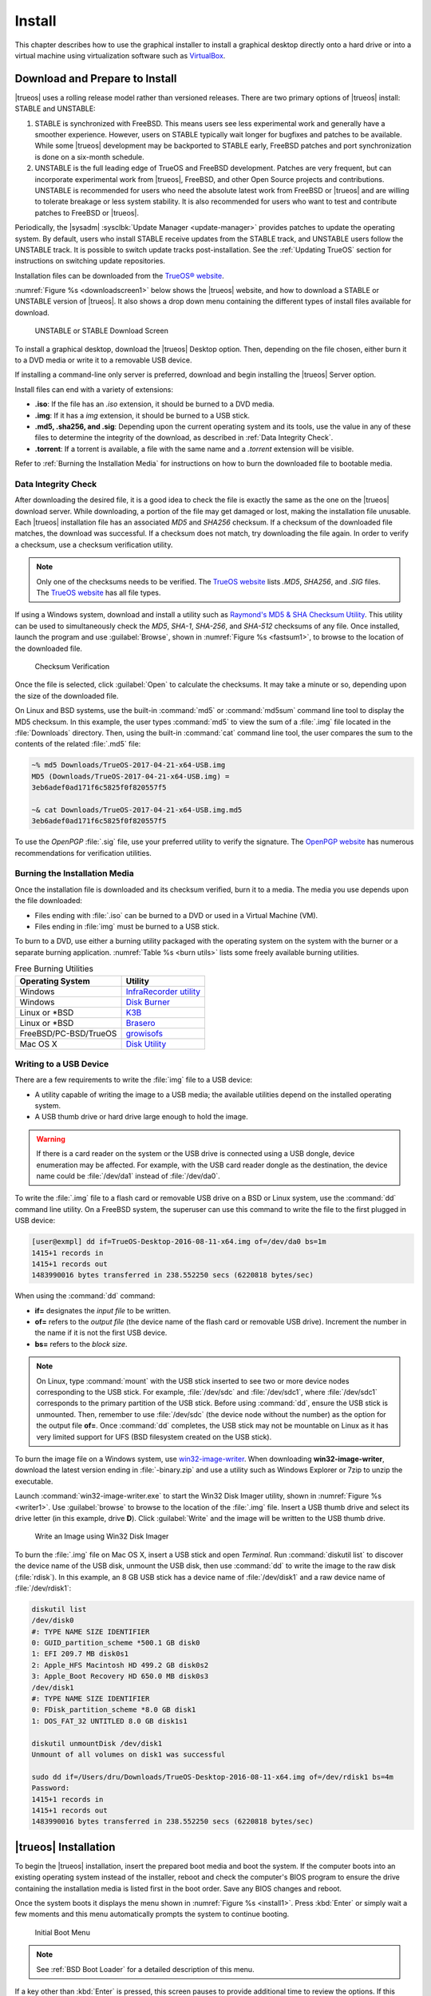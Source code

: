 .. index:: install
.. _Install:

Install
*******

This chapter describes how to use the graphical installer to install a
graphical desktop directly onto a hard drive or into a virtual machine
using virtualization software such as
`VirtualBox <https://www.virtualbox.org/>`_.

.. index:: Download and Prepare to Install
.. _Download and Prepare to Install:

Download and Prepare to Install
===============================

|trueos| uses a rolling release model rather than versioned releases.
There are two primary options of |trueos| install: STABLE and UNSTABLE:

1. STABLE is synchronized with FreeBSD. This means users see less
   experimental work and generally have a smoother experience. However,
   users on STABLE typically wait longer for bugfixes and patches
   to be available. While some |trueos| development may be backported to
   STABLE early, FreeBSD patches and port synchronization is done on a
   six-month schedule.

2. UNSTABLE is the full leading edge of TrueOS and FreeBSD development.
   Patches are very frequent, but can incorporate experimental work from
   |trueos|, FreeBSD, and other Open Source projects and contributions.
   UNSTABLE is recommended for users who need the absolute latest work
   from FreeBSD or |trueos| and are willing to tolerate breakage or less
   system stability. It is also recommended for users who want to test
   and contribute patches to FreeBSD or |trueos|.

Periodically, the |sysadm| :sysclbk:`Update Manager <update-manager>`
provides patches to update the operating system. By default, users who
install STABLE receive updates from the STABLE track, and UNSTABLE users
follow the UNSTABLE track. It is possible to switch update tracks
post-installation. See the :ref:`Updating TrueOS` section for
instructions on switching update repositories.

Installation files can be downloaded from the
`TrueOS® website <https://www.trueos.org/downloads/>`_.

:numref:`Figure %s <downloadscreen1>` below shows the |trueos| website,
and how to download a STABLE or UNSTABLE version of |trueos|. It also
shows a drop down menu containing the different types of install files
available for download.

.. _downloadscreen1:

.. figure:: images/downloadscreen1.png
   :scale: 100%

   UNSTABLE or STABLE Download Screen

To install a graphical desktop, download the |trueos| Desktop option.
Then, depending on the file chosen, either burn it to a DVD media
or write it to a removable USB device.

If installing a command-line only server is preferred, download and
begin installing the |trueos| Server option.

Install files can end with a variety of extensions:

* **.iso**: If the file has an *.iso* extension, it should be burned to
  a DVD media.
* **.img**: If it has a *img* extension, it should be burned to a USB
  stick.
* **.md5, .sha256, and .sig**: Depending upon the current operating
  system and its tools, use the value in any of these files to
  determine the integrity of the download, as described in
  :ref:`Data Integrity Check`.
* **.torrent**: If a torrent is available, a file with the same name
  and a *.torrent* extension will be visible.

Refer to :ref:`Burning the Installation Media` for instructions on how
to burn the downloaded file to bootable media.

.. index:: data integrity check
.. _Data Integrity Check:

Data Integrity Check
--------------------

After downloading the desired file, it is a good idea to check the file
is exactly the same as the one on the |trueos| download server. While
downloading, a portion of the file may get damaged or lost, making the
installation file unusable. Each |trueos| installation file has an
associated *MD5* and *SHA256* checksum. If a checksum of the downloaded
file matches, the download was successful. If a checksum does not match,
try downloading the file again. In order to verify a checksum, use a
checksum verification utility.

.. note:: Only one of the checksums needs to be verified. The
   `TrueOS website <https://www.trueos.org/downloads/>`_ lists
   *.MD5*, *SHA256*, and *.SIG* files. The
   `TrueOS website <https://www.trueos.org/downloads/>`_ has all
   file types.

If using a Windows system, download and install a utility such as
`Raymond's MD5 & SHA Checksum Utility <http://download.cnet.com/MD5-SHA-Checksum-Utility/3000-2092_4-10911445.html>`_.
This utility can be used to simultaneously check the *MD5*, *SHA-1*,
*SHA-256*, and *SHA-512* checksums of any file. Once installed, launch
the program and use :guilabel:`Browse`, shown in
:numref:`Figure %s <fastsum1>`, to browse to the location of the
downloaded file.

.. _fastsum1:

.. figure:: images/checksum.png
   :scale: 100%

   Checksum Verification

Once the file is selected, click :guilabel:`Open` to calculate the
checksums. It may take a minute or so, depending upon the size of the
downloaded file.

On Linux and BSD systems, use the built-in :command:`md5` or
:command:`md5sum` command line tool to display the MD5 checksum. In this
example, the user types :command:`md5` to view the sum of a :file:`.img`
file located in the :file:`Downloads` directory. Then, using the
built-in :command:`cat` command line tool, the user compares the sum to
the contents of the related :file:`.md5` file:

.. code-block:: none

 ~% md5 Downloads/TrueOS-2017-04-21-x64-USB.img
 MD5 (Downloads/TrueOS-2017-04-21-x64-USB.img) =
 3eb6adef0ad171f6c5825f0f820557f5

 ~& cat Downloads/TrueOS-2017-04-21-x64-USB.img.md5
 3eb6adef0ad171f6c5825f0f820557f5

To use the *OpenPGP* :file:`.sig` file, use your preferred utility to
verify the signature. The `OpenPGP website <https://openpgp.org/>`_ has
numerous recommendations for verification utilities.

.. index:: burn installation media
.. _Burning the Installation Media:

Burning the Installation Media
------------------------------

Once the installation file is downloaded and its checksum verified, burn
it to a media. The media you use depends upon the file downloaded:

* Files ending with :file:`.iso` can be burned to a DVD or used in a
  Virtual Machine (VM).

* Files ending in :file:`img` must be burned to a USB stick.

To burn to a DVD, use either a burning utility packaged with the
operating system on the system with the burner or a separate burning
application. :numref:`Table %s <burn utils>` lists some freely available
burning utilities.

.. tabularcolumns:: |>{\RaggedRight}p{\dimexpr 0.35\linewidth-2\tabcolsep}
                    |>{\RaggedRight}p{\dimexpr 0.65\linewidth-2\tabcolsep}|

.. _burn utils:

.. table:: Free Burning Utilities
   :class: longtable

   +-----------------------+---------------------------------------------------------------------------------------------------+
   | Operating System      | Utility                                                                                           |
   +=======================+===================================================================================================+
   | Windows               | `InfraRecorder utility <http://infrarecorder.org/>`_                                              |
   +-----------------------+---------------------------------------------------------------------------------------------------+
   | Windows               | `Disk Burner <https://support.microsoft.com/en-us/help/15088/windows-create-installation-media>`_ |
   +-----------------------+---------------------------------------------------------------------------------------------------+
   | Linux or \*BSD        | `K3B <https://www.kde.org/applications/multimedia/k3b/>`_                                         |
   +-----------------------+---------------------------------------------------------------------------------------------------+
   | Linux or \*BSD        | `Brasero <https://wiki.gnome.org/Apps/Brasero>`_                                                  |
   +-----------------------+---------------------------------------------------------------------------------------------------+
   | FreeBSD/PC-BSD/TrueOS | `growisofs <https://www.freebsd.org/doc/en_US.ISO8859-1/books/handbook/creating-dvds.html>`_      |
   +-----------------------+---------------------------------------------------------------------------------------------------+
   | Mac OS X              | `Disk Utility <https://support.apple.com/kb/PH20577?locale=en_US>`_                               |
   +-----------------------+---------------------------------------------------------------------------------------------------+

.. index:: writing to usb
.. _Writing to a USB Device:

Writing to a USB Device
-----------------------

There are a few requirements to write the :file:`img` file to a USB
device:

* A utility capable of writing the image to a USB media; the available
  utilities depend on the installed operating system.

* A USB thumb drive or hard drive large enough to hold the image.

.. warning:: If there is a card reader on the system or the USB drive is
   connected using a USB dongle, device enumeration may be affected. For
   example, with the USB card reader dongle as the destination, the
   device name could be :file:`/dev/da1` instead of :file:`/dev/da0`.

To write the :file:`.img` file to a flash card or removable USB drive on
a BSD or Linux system, use the :command:`dd` command line utility. On a
FreeBSD system, the superuser can use this command to write the file to
the first plugged in USB device:

.. code-block:: none

 [user@exmpl] dd if=TrueOS-Desktop-2016-08-11-x64.img of=/dev/da0 bs=1m
 1415+1 records in
 1415+1 records out
 1483990016 bytes transferred in 238.552250 secs (6220818 bytes/sec)

When using the :command:`dd` command:

* **if=** designates the *input file* to be written.

* **of=** refers to the *output file* (the device name of the flash card
  or removable USB drive). Increment the number in the name if it is not
  the first USB device.

* **bs=** refers to the *block size*.

.. note:: On Linux, type :command:`mount` with the USB stick inserted to
   see two or more device nodes corresponding to the USB stick. For
   example, :file:`/dev/sdc` and :file:`/dev/sdc1`, where
   :file:`/dev/sdc1` corresponds to the primary partition of the USB
   stick. Before using :command:`dd`, ensure the USB stick is unmounted.
   Then, remember to use :file:`/dev/sdc` (the device node without the
   number) as the option for the output file **of=**. Once :command:`dd`
   completes, the USB stick may not be mountable on Linux as it has very
   limited support for UFS (BSD filesystem created on the USB stick).

To burn the image file on a Windows system, use
`win32-image-writer <https://sourceforge.net/projects/win32diskimager/>`_.
When downloading **win32-image-writer**, download the latest version
ending in :file:`-binary.zip` and use a utility such as Windows Explorer
or 7zip to unzip the executable.

Launch :command:`win32-image-writer.exe` to start the Win32 Disk Imager
utility, shown in :numref:`Figure %s <writer1>`. Use :guilabel:`browse`
to browse to the location of the :file:`.img` file. Insert a USB thumb
drive and select its drive letter (in this example, drive **D**). Click
:guilabel:`Write` and the image will be written to the USB thumb drive.

.. _writer1:

.. figure:: images/writer1.png
   :scale: 100%

   Write an Image using Win32 Disk Imager

To burn the :file:`.img` file on Mac OS X, insert a USB stick and open
*Terminal*. Run :command:`diskutil list` to discover the device name of
the USB disk, unmount the USB disk, then use :command:`dd` to write the
image to the raw disk (:file:`rdisk`). In this example, an 8 GB USB
stick has a device name of :file:`/dev/disk1` and a raw device name of
:file:`/dev/rdisk1`:

.. code-block:: none

 diskutil list
 /dev/disk0
 #: TYPE NAME SIZE IDENTIFIER
 0: GUID_partition_scheme *500.1 GB disk0
 1: EFI 209.7 MB disk0s1
 2: Apple_HFS Macintosh HD 499.2 GB disk0s2
 3: Apple_Boot Recovery HD 650.0 MB disk0s3
 /dev/disk1
 #: TYPE NAME SIZE IDENTIFIER
 0: FDisk_partition_scheme *8.0 GB disk1
 1: DOS_FAT_32 UNTITLED 8.0 GB disk1s1

 diskutil unmountDisk /dev/disk1
 Unmount of all volumes on disk1 was successful

 sudo dd if=/Users/dru/Downloads/TrueOS-Desktop-2016-08-11-x64.img of=/dev/rdisk1 bs=4m
 Password:
 1415+1 records in
 1415+1 records out
 1483990016 bytes transferred in 238.552250 secs (6220818 bytes/sec)

.. index:: TrueOS installation
.. _TrueOS Installation:

|trueos| Installation
=====================

To begin the |trueos| installation, insert the prepared boot media and
boot the system. If the computer boots into an existing operating
system instead of the installer, reboot and check the computer's BIOS
program to ensure the drive containing the installation media is listed
first in the boot order. Save any BIOS changes and reboot.

Once the system boots it displays the menu shown in
:numref:`Figure %s <install1>`. Press :kbd:`Enter` or simply wait a few
moments and this menu automatically prompts the system to continue
booting.

.. _install1:

.. figure:: images/install1b.png
   :scale: 100%

   Initial Boot Menu

.. note:: See :ref:`BSD Boot Loader` for a detailed description of this
   menu.

If a key other than :kbd:`Enter` is pressed, this screen pauses
to provide additional time to review the options. If this screen is not
paused, it automatically boots into the :guilabel:`Boot Multi User`
option, displaying the first graphical installer screen, shown in the
:ref:`Language` install section.

The rest of this chapter describes the screens of the graphical
installer. If any problems arise with booting into the graphical
installer, please refer to the
:ref:`Installation Troubleshooting <Installation Help>` section of
this handbook.

.. index:: installer language selection
.. _Language:

Language
========

The first graphical installer screen, seen in
:numref:`Figure %s <install2>`, indicates the installer successfully
loaded and is ready to present its options.

.. _install2:

.. figure:: images/install2e.png
   :scale: 100%

   Welcome and Language Selection Screen

On the bottom-left side of the screen are several icons and buttons to
help with the installation, explained in :numref:`Table %s <insico>`:

.. tabularcolumns:: |>{\RaggedRight}p{\dimexpr 0.35\linewidth-2\tabcolsep}
                    |>{\RaggedRight}p{\dimexpr 0.65\linewidth-2\tabcolsep}|

.. _insico:

.. table:: Installer icons
   :class: longtable

   +-----------------------+-------------------------------------------+
   | Icon                  | Function                                  |
   +=======================+===========================================+
   | System with wrench    | Access hardware compatibility information |
   |                       | to quickly determine if the system's      |
   |                       | video card, Ethernet card, wireless       |
   |                       | device, and sound card are compatible     |
   |                       | with |trueos|.                            |
   +-----------------------+-------------------------------------------+
   | Light Bulb            | Read a screen's Help text.                |
   +-----------------------+-------------------------------------------+
   | Keyboard              | Use the onscreen keyboard.                |
   +-----------------------+-------------------------------------------+
   | "L" key and U.S. Flag | Switch between the US keyboard layout and |
   |                       | a user selected layout.                   |
   +-----------------------+-------------------------------------------+
   | Blue and White Orb    | Opens the *Network Manager* in order to   |
   |                       | configure system networking during the    |
   |                       | installation process.                     |
   +-----------------------+-------------------------------------------+
   | Command Prompt Window | Access the emergency shell described in   |
   |                       | :ref:`Using the System Utilities Menu`.   |
   +-----------------------+-------------------------------------------+
   | Abort                 | Cancel the installation.                  |
   +-----------------------+-------------------------------------------+
   | Next                  | Navigate to the next or previous screen.  |
   +-----------------------+-------------------------------------------+

Hover over an icon to view its description in the tip bar at the
bottom of the screen.

.. note:: The default keyboard layout can be changed at this point,
   during the post-installation :ref:`Choose a Language` screen, when
   :ref:`Logging In`, or during an active session using the included
   :command:`fcitx` utility.

There is also an option to :guilabel:`Load config from USB`. If the
configuration from a previous installation has been saved, it can be
loaded at this time from a *FAT* formatted USB stick.

By default, |trueos| menus display in English, unless another language
is selected in the drop-down menu in this screen. The menus in |trueos|
are being continuously translated to other languages. To view the
availability of a specific language, navigate to the
`TrueOS® Translation Site <https://weblate.trueos.org>`_. A language may
show less than 100% translation, indicating not all of the menus are
translated. Any untranslated menus are displayed in English. Refer to
:ref:`Become a Translator` to assist in translating the graphical menus.

.. note:: Small screens may not display the entire installer window,
   resulting in buttons at the bottom of the window being hidden and
   inaccessible. In this situation, either press :kbd:`Alt` while
   dragging the window with the mouse or press :kbd:`Alt+N` to select
   the next button of the window.

When finished reviewing this screen, click :guilabel:`Next` to move on
to the next installation screen.

.. index:: installer system select
.. _System Selection:

System Selection
================

The **System Selection** screen installs a graphical desktop or
a console-based server operating system, as seen in
:numref:`Figure %s <install3>`. It also can be used for
:ref:`Restoring the Operating System`. This chapter concentrates on a
desktop installation. Refer to the :ref:`Server Installation`
instructions for installing a command-line only server.

.. _install3:

.. figure:: images/install3e.png
   :scale: 100%

   System Selection Screen

By default, :guilabel:`TrueOS Desktop (graphical interface)` is
selected. The |lumina| Desktop is installed with TrueOS, but
additional software can be installed later using
:sysclbk:`AppCafe <appcafe>`.

To install the desktop, click :guilabel:`Next`.

.. note:: When installing to an existing |pcbsd| or |trueos| system, a
   pop-up window asks to install to the existing pool without
   reformatting it. Press :guilabel:`OK` to keep the existing pool.
   Clicking :guilabel:`Cancel` formats the existing pool and all of
   its data. Refer to the :ref:`Upgrading from PCBSD 10.x to TrueOS`
   section for more information about this option.

.. index:: Optional Installation Packages
.. _Optional Packages:

Optional Packages
=================

By default, |trueos| loads only two graphics drivers during the
installation: VESA (for MBR) and SCFB (for UEFI). |trueos| provides
the option to further choose your graphics driver as part of the
:numref:`Figure %s <install16>` screen.

.. _install16:

.. figure:: images/install16.png
   :scale: 100%

   Optional Installation Packages

When installing |trueos|, it detects the onboard graphics solution and
displays a list of drivers you can use for |trueos|. Additionally,
VirtualBox is automatically detected, populating the list with
*Virtual Environment Drivers*.

Expand the desired list of drivers and choose one which is compatible
with your hardware, then click :guilabel:`Next` to continue.

.. index:: installer disk config screen
.. _Disk Selection:

Disk Selection
==============

The **Disk Selection** screen, seen in :numref:`Figure %s <install5>`,
summarizes the default disk configuration.

.. _install5:

.. figure:: images/install5d.png
   :scale: 100%

   Disk Selection Screen

.. warning:: By default, |trueos| assumes the user wants to install
   on the entire first disk. When installing |trueos| as the only
   operating system on the computer, click :guilabel:`Next` to start the
   installation. However, if this is not intended, review the rest
   of this section to determine how to layout the disk. If |trueos| is
   to be booted with another operating system, please review the section
   on :ref:`Dual Booting`.

To select the disk or partition to install |trueos|, click
:guilabel:`Customize Disk Settings` to start the |trueos| Disk Wizard,
shown in :numref:`Figure %s <install6>`.

.. _install6:

.. figure:: images/install6c.png
   :scale: 100%

   |trueos| Disk Wizard

The wizard provides two modes of operation:

* **Basic:** (default) Select this mode if to specify the installation
  partition or disk.

* **Advanced:** Select this mode to specify the installation partition
  or disk, use MBR partitioning, change the default ZFS pool name, force
  the block size used by ZFS, configure a multi-disk installation, add a
  log or cache device, encrypt the disk, or specify the filesystem
  layout.

.. warning:: Regardless of the selected mode, once the disk wizard
   completes and :guilabel:`Next` is chosen at the **Disk Selection**
   screen, a pop-up window asks to start the installation. Be sure to
   review the **Summary** area before clicking :guilabel:`Yes` and
   starting the installation. The **Disk Selection** screen is the
   **very last chance** to ensure the system is correctly configured.
   After clicking :guilabel:`Yes`, the selected hard drive or
   partition is formatted, losing any existing data.

Once finished configuring the disk, you can save your choices for
later use. Insert a FAT32 or MSDOSFS formatted USB stick and click
:guilabel:`Save Config to USB`.

.. index:: basic disk customization
.. _Basic Mode:

Basic Mode
----------

Select :guilabel:`Basic` and the wizard displays the screen shown
in :numref:`Figure %s <install7>`.

.. _install7:

.. figure:: images/install7c.png
   :scale: 100%

   Disk or Partition Selection

The first hard disk is typically selected. To install on a different
disk, use the :guilabel:`Disk` drop-down menu to select the install
disk.

By default, the entirety of the selected disk is formatted. If the disk
is divided into partitions or there is an area of free space, use the
:guilabel:`Partition` drop-down menu to choose the desired partition.

.. note:: |trueos| only installs into a primary MBR partition, a GPT
   partition, or an area of free space. |trueos| cannot install into
   a secondary or an extended partition. To create an area of free
   space for installation, refer to :ref:`Creating Free Space`.

For EFI/UEFI systems, you can choose to :guilabel:`Install rEFInd`.
The `rEFInd boot manager <http://www.rodsbooks.com/refind/>`_ is
used to provide a menu of boot options to the user when the computer
boots. It is required by |trueos| when :ref:`Dual Booting`.

.. note:: rEFInd is a boot manager which functions separately from the
   FreeBSD bootloader.

Once the disk and partition are selected, click :guilabel:`Next` to
view a **Summary** screen to review your choices. To make additional
changes, press :guilabel:`Back` to return to a previous screen.
Otherwise, click :guilabel:`Finish` to leave the wizard. Click
:guilabel:`Next` then :guilabel:`Yes` to start the installation.

.. index:: advanced disk customization
.. _Advanced Mode:

Advanced Mode
-------------

After selecting advanced mode, the wizard displays the screen shown in
:numref:`Figure %s <install8>`.

.. _install8:

.. figure:: images/install8d.png
   :scale: 100%

   Advanced Mode Options

This screen has several options:

* **Disk:** Choose the install disk.

* **Partition:** Select the desired partition or area of free space.

.. note:: |trueos| onlys install into a primary MBR partition, a GPT
   partition, or an area of free space. |trueos| cannot install into
   a secondary or an extended partition. To create an area of free
   space for installation, refer to :ref:`Creating Free Space`.

* **Partition Scheme:**  The default
  :guilabel:`GPT (Best for new hardware)` is a partition table layout
  supporting larger partition sizes than the traditional
  :guilabel:`MBR (Legacy)` layout. **If the installation disk or
  partition is larger than 2 TB, the GPT option must be selected**.
  Since some older motherboards do not support GPT, if the installation
  fails, try again with :guilabel:`MBR (Legacy)` selected. When in
  doubt, use the default selection.

.. note:: The **Partition Scheme** section does not appear if a
   partition other than :guilabel:`Use entire disk` is chosen in the
   :guilabel:`Partition` drop-down menu.

* **ZFS pool name:** To use a pool name other than *tank* (default),
  check this box and type the name of the pool in the text window.
  *Root* is reserved and can not be used as a pool name.

* **Force ZFS 4k block size:** This option is only used if the disk
  supports 4k, even though the disk may lie and report its size as
  512b. Use with caution as it may cause the installation to fail.

* **Install rEFInd:** For EFI/UEFI systems, you can choose to
  :guilabel:`Install rEFInd`. The
  `rEFInd boot manager <http://www.rodsbooks.com/refind/>`_ is used to
  provide a menu of boot options to the user when the computer boots. It
  is required by |trueos| when :ref:`Dual Booting`.

After making any selections, click :guilabel:`Next` to access the ZFS
configuration screens. The rest of this section provides a ZFS overview
and then demonstrates how to customize the ZFS layout.

.. index:: ZFS layout
.. _ZFS Layout:

ZFS Layout
^^^^^^^^^^

In :guilabel:`Advanced Mode`, the disk setup wizard allows configuring
the ZFS layout. The initial ZFS configuration screen is seen in
:numref:`Figure %s <install9>`.

.. _install9:

.. figure:: images/install9c.png
   :scale: 100%

   ZFS Configuration

If the system contains multiple drives to be used to create a ZFS mirror
or RAIDZ*, check :guilabel:`Add additional disks to storage pool`, which
enables this screen. Any available disks are listed in the box below the
:guilabel:`ZFS Virtual Device Mode` drop-down menu. Select the desired
level of redundancy from the :guilabel:`ZFS Virtual Device Mode`
drop-down menu, then check the box for each disk to add to the
configuration.

.. note:: The |trueos| installer requires entire disks (not partitions)
   when adding more disks to the pool.

While ZFS allows using disks of different sizes, this is discouraged as
it decreases storage capacity and ZFS performance.

The |trueos| installer supports multiple ZFS configurations:

* **mirror:** Requires a minimum of 2 disks.

* **RAIDZ1:** Requires a minimum of 3 disks. For best performance,
  a maximum of 9 disks is recommended.

* **RAIDZ2:** Requires a minimum of 4 disks. For best performance, a
  maximum of 10 disks is recommended.

* **RAIDZ3:** Requires a minimum of 5 disks. For best performance, a
  maximum of 11 disks is recommended.

* **stripe:** Requires a minimum of 2 disks.

.. danger:: A stripe does NOT provide ANY redundancy. If any disk fails
   in a stripe, all data in the pool is lost!

The installer does not allow a configuration choice in which the system
does not meet the required number of disks. When selecting a
configuration, a message indicates how many more disks are required.

When finished, click :guilabel:`Next` to choose cache and log devices,
shown in :numref:`Figure %s <install10>`.

.. _install10:

.. figure:: images/install10b.png
   :scale: 100%

   L2ARC and ZIL

This screen can be used to specify an SSD as an L2ARC read cache or as a
secondary log device (ZIL). Any available devices are listed in the
boxes in this screen.

.. note:: A separate SSD is needed for each type of device.

Refer to the descriptions for ZIL and L2ARC in the :ref:`ZFS Overview`
to determine if the system would benefit from any of these devices
before adding them in this screen. When finished, click :guilabel:`Next`
to move to the encryption options, shown in
:numref:`Figure %s <install11>`.

.. _install11:

.. figure:: images/install11d.png
   :scale: 100%

   Encryption

This screen can be used to configure full-disk encryption. This is
meant to protect the data on the disks should the system itself be
lost or stolen. This type of encryption prevents the data on the disks
from being available during bootup unless the correct passphrase is
typed at the bootup screen. Once the passphrase is accepted, the data
is unencrypted and can easily be read from disk.

To configure full-disk encryption, check
:guilabel:`Encrypt disk with GELI`. This option will be greyed out if
:guilabel:`GPT (Best for new hardware)` is not selected as GELI does not
support MBR partitioning. If needed, use :guilabel:`Back` to go back to
the :ref:`Advanced Mode` screen and select
:guilabel:`GPT (Best for new hardware)`. Once that box is checked, input
a strong passphrase twice into the :guilabel:`Password` fields. It is
recommended to create a long and memorable password, but something
difficult to guess.

.. danger:: This passphrase is required to decrypt the disks. If the
   passphrase is lost or forgotten, all access will be lost to the
   encrypted data!

When finished, click :guilabel:`Next` to move to the mount point screen
shown in :numref:`Figure %s <install12>`.

.. _install12:

.. figure:: images/install12c.png
   :scale: 100%

   Default ZFS Layout

Regardless of how many disks are selected for the ZFS configuration, the
default layout is the same. ZFS does not require separate partitions for
:file:`/usr`, :file:`/tmp`, or :file:`/var`. Instead, create one ZFS
partition (pool) and specify a mount for each dataset. A :file:`/boot`
partition is not mandatory with ZFS as the |trueos| installer puts a
64k partition at the beginning of the drive.

.. warning:: Do not remove any of the default mount points. These are
   all used by |trueos|.

Use :guilabel:`Add` to add additional mount points. The system will ask
for the name of the mount point as size is not limited at creation time.
Instead, the data on any mount point can continue to grow as long as
space remains within the ZFS pool.

To set the swap size, click :guilabel:`Swap Size`. This prompts you to
enter a size in MB. If a RAIDZ* or mirror exists, a swap partition
of the specified size is created on each disk and mirrored between the
drives. For example, if a 2048 MB swap size is specified, a 2 GB swap
partition is created on all the specified disks, but the total swap
size is 2GB because of redundancy.

Right-click any mount point to toggle between enabling or disabling many
ZFS properties:

* **atime:** When set to :guilabel:`on`, controls whether the access
  time for files is updated when they are read. When set to
  :guilabel:`off`, this property avoids producing write traffic when
  reading files. This can result in significant performance gains,
  though it may confuse mailers and other utilities.

* **canmount:** If set to :guilabel:`off`, the filesystem is
  unmountable.

* **casesensitivity:** The default is :guilabel:`sensitive`, as UNIX
  filesystems use case-sensitive file names. For example, "kris" is
  different from "Kris". To tell the dataset to ignore case, select
  :guilabel:`insensitive`.

* **checksum:** Automatically verifies the integrity of the data
  stored on disks. Turning this property :guilabel:`off` is highly
  discouraged.

* **compression:** If set to :guilabel:`on`, automatically compresses
  stored data to conserve disk space.

* **exec:** If set to :guilabel:`off`, processes can not be executed
  from within this filesystem.

* **setuid:** If set to :guilabel:`on`, the set-UID bit is respected.

After clicking :guilabel:`Next`, the wizard shows a summary of the
selections. To make further changes, use :guilabel:`Back` to return to
a previous screen. Otherwise, click :guilabel:`Finish` to leave the
wizard and return to the :guilabel:`Disk Selection` screen.

.. index:: install progress
.. _Installation Progress:

Installation Progress
=====================

Once :guilabel:`Yes` is selected to start the installation, a progress
screen, seen in :numref:`Figure %s <install13>`, updates the user on
the installation progress.

.. _install13:

.. figure:: images/install13c.png
   :scale: 100%

   Installation Progress

How long the installation takes depends upon the speed of the hardware
and the installation type selected. A typical installation takes between
5 and 15 minutes.

.. index:: installation finished screen
.. _Installation Finished:

Installation Finished
=====================

The **Installation Finished** screen, shown in
:numref:`Figure %s <install14>`, appears once the installation is
complete.

.. _install14:

.. figure:: images/install14c.png
   :scale: 100%

   |trueos| Installation Complete

Click :guilabel:`Finish` to complete the |trueos| installation. The
system immediately begins the reboot process. Once the system is
fully shut down, remove the installation media to ensure the system
boots from the freshly installed local drive.

.. index:: booting into TrueOS
.. _Booting Into TrueOS:

Booting Into |trueos|
=====================

After installation, |trueos| reboots and displays a boot menu. The
first menu displayed depends on whether or not rEFInd is installed or
the user customized the boot loader during the installation.

.. index:: rEFInd
.. _rEFInd Boot Manage:

rEFInd Boot Manager
-------------------

For EFI or UEFI systems, the user can choose to install rEFInd. This is
a boot manager that is useful when :ref:`Dual Booting`.
:numref:`Figure %s <refind1.2>` shows the initial rEFInd screen.

.. _refind1.2:

.. figure:: images/refind1.png
   :scale: 100%

   rEFInd Boot Manager

rEFInd displays any installed operating systems, booting into the
default choice after a few seconds. Press any key other than
:kbd:`Enter` to pause automatic booting, then use the arrow keys to
select the desired operating system. Press :kbd:`Enter` to continue
booting.

There are a number of options in rEFInd aside from choosing an
operating system:

* **About rEFInd:** This option displays the version and copyrights of
  rEFInd. It also shows the EFI Revision, Platform, Firmware, and
  Screen Output.

* **Shut Down Computer**

* **Reboot Computer**

* **Reboot to Computer Setup Utility:** Not recommended for use with
  |trueos|.

Additional boot options for an operating system are available by
highlighting the OS and pressing :kbd:`F2` or :kbd:`Insert`.

Once |trueos| is chosen in rEFInd, the next boot screen displays.

.. index:: bsd boot loader
.. _BSD Boot Loader:

BSD Boot Loader
---------------

A system with a default or "BSD" install option for the boot loader
loads the boot menu seen in :numref:`Figure %s <install4>`.

.. note:: This menu is modified from the one seen when booting into
   the :ref:`installer <install1>`. While the options are the same,
   they are rearranged slightly to prevent confusion and unnecessary
   clutter.

.. _install4:

.. figure:: images/install4.png
   :scale: 100%

   |trueos| Boot Menu

This menu provides several options. Pause this menu by pressing any key
except for :kbd:`Enter`. To select an option, press either the bolded
number or key for that option. Once any selections are made, press
:kbd:`Enter` to boot using the specified options.

* :guilabel:`1. Boot TrueOS [Enter]`: This is the default option for
  booting |trueos|. The system automatically uses this option either
  after pausing for a moment or if :kbd:`Enter` is pressed while the
  boot menu is displayed.

* :guilabel:`2. Configure Boot Options`: Press either :kbd:`2` or
  :kbd:`o` to see the boot options screen, shown in
  :numref:`Figure %s <boot1>`. To change an option, press either the
  bolded number or key for the option to toggle through its available
  settings. When finished, press either :kbd:`1` or :kbd:`Backspace` to
  return to the |trueos| boot menu.

* :guilabel:`3. Select Boot Environment`: In |trueos|, boot environments
  are automatically created when the system updates. They can also be
  manually created using the
  :sysclbk:`Boot Environment Manager <boot-environment-manager>`. This
  allows the system to boot to the point of time before an update
  occurred and can be used to recover from a failed update. Press either
  :kbd:`3` or :kbd:`e` to view the available boot environments.

.. tip:: The first time the system boots, no additional environments are
   available. This menu populates as boot environments are created.

.. _boot1:

.. figure:: images/boot1c.png
   :scale: 100%

   Boot Options Menu

Several boot options are available in the Boot Options Menu:

* :guilabel:`3. Boot Single User`: Advanced users can select this option
  to fix critical system failures.

* :guilabel:`4. Verbose`: Select this option to see more detailed
  messages during the boot process. This can be useful when
  troubleshooting a piece of hardware.

* :guilabel:`5. Kernel`: This option indicates how many kernels are
  available. Press either :kbd:`5` or :kbd:`k` to toggle between
  available kernels. This option is available to the user if they have
  created a custom kernel, but wish to have a :file:`kernel.old` boot
  option available in case the custom primary kernel fails.

* :guilabel:`6. Escape to loader prompt`: Advanced users can select this
  option to perform advanced operations, such as loading kernel modules.

.. index:: encrypted disks
.. _Encrypted Disks:

Encrypted Disks
---------------

If :guilabel:`Encrypt disk with GELI` was selected during installation,
physical access to the |trueos| system when it boots is required. As the
system starts to boot, it displays a message similar to the one shown in
:numref:`Figure %s <encrypt1>`.

.. _encrypt1:

.. figure:: images/encrypt1.png
   :scale: 100%

   Master Key Decryption

The boot process will wait for the password created in the installation
screen shown in :ref:`Configure Encryption <install11>`. If the correct
password is typed, the system calculates the GELI encryption key then
continues to boot.

.. index:: display detection
.. _Display Detection:

Display Detection
=================

.. TODO update screenshot and remove note box when advanced tab is
   removed.

When booting for the first time, |trueos| shows a
:guilabel:`Display Settings` screen, reproduced in
:numref:`Figure %s <display3>`.

.. _display3:

.. figure:: images/display3a.png
   :scale: 100%

   Display Settings

Use this screen to view the detected video card and choose a graphics
driver from the expanding menu. |trueos| also suggests a driver.

The :guilabel:`vesa` driver always works but provides sub-optimal
performance. Click on the drop-down menu to select the driver most
closely matching your video card name.

When finished, click :guilabel:`Apply` for the settings to be tested. If
anything goes wrong during testing, the system returns to the
:guilabel:`Display Settings` screen in order for the user to select
another driver. Once satisfied with the settings, click :guilabel:`Yes`
when prompted to accept them.

.. note:: The :guilabel:`Advanced` tab is disabled and scheduled for
   removal.

.. index:: choose language
.. _Choose a Language:

Choose a Language
=================

:numref:`Figure %s <config1>` shows the language selection screen.

.. _config1:

.. figure:: images/config1a.png
   :scale: 100%

   Language Selection

This allows for the selection of the language used to access the
installed system. It also contains three icons from the installer
screens to enable:

* **Light Bulb**: Reading the screen's *Help* text.

* **Keyboard**: Use the onscreen keyboard.

* **Key with US and Brazilian Flag**: Choose a different keyboard layout
  other than the default US style.

Once the selection is made, click :guilabel:`Next` to move to the next
configuration screen.

.. index:: time zone select
.. _Time Zone Selection:

Time Zone Selection
===================

The timezone select screen, shown in :numref:`Figure %s <config2>`,
allows selection of the timezone and configuring the system's host and
domain names.

.. _config2:

.. figure:: images/config2c.png
   :scale: 100%

   Time Zone Selection

Use the drop-down menu to select the city closest to the system's
location. If the system is connected to the Internet, the installer
automatically attempts to detect the correct timezone.

If the system is dual booting and the other operating system expects the
BIOS to use UTC, also check :guilabel:`Set BIOS to UTC time`.

A default system hostname is created. Change the name by typing the
desired hostname in the :guilabel:`System Hostname` field. If the
computer is a member of a DNS domain, the :guilabel:`Domain Name` is
also an option.

When finished, click :guilabel:`Next` to proceed to the next screen.

.. index:: setting a root password
.. _Set the Root Password:

Set the Root Password
=====================

This screen, seen in :numref:`Figure %s <config3>`, **requires** setting
the root (administrative) password.

.. _config3:

.. figure:: images/config3b.png
   :scale: 100%

   Root Password Creation

The password must be a minimum of **4** characters and typed twice to
confirm the password. Try to create a complex, but memorable password,
as this is used whenever the system indicates administrative access is
required. Click :guilabel:`Next` when finished.

.. index:: create a user
.. _Create a User:

Create a User
=============

This screen is used to create the primary user account used to login to
the system.

:numref:`Figure %s <config4>` shows the configuration screen used to
create the initial user account.

.. _config4:

.. figure:: images/config4b.png
   :scale: 100%

   User Creation

The :guilabel:`User Details` tab is used to create a login user. This
screen requires completing several fields:

* **Name:** This value displays in the login screen. It can be the
  user's full name and can contain both capital letters and spaces.

* **Username:** This is the name used when logging in. It can **not**
  contain spaces and **is** case sensitive (e.g. *Kris* is a different
  username from *kris*).

* **Password:** This is the password to use when logging in. It must
  be typed twice for confirmation.

* **Specify UID:** By default, the user is assigned the next available
  User ID (UID). If a specific UID is required, it can be set here. A
  UID can not be set lower than 1001, and a UID already in use by
  another account is also unavailable.

|trueos| provides the ability to use a removable device, such as a USB
stick, as the user's encrypted home directory. This is useful in a
multi-user or multi-computer environment, as it provides the user with
secure access to their encrypted files.  When a user initializes
:sysclbk:`PersonaCrypt <personacrypt>` with their account, their
username only appears in the login menu if the removable media
associated with that |trueos| system is inserted. They must input the
password associated with the removable device in order to log in.

When a user is configured to use a PersonaCrypt device, that user cannot
log in using an unencrypted session on the same system. In other words,
the PersonaCrypt username is reserved only for PersonaCrypt use. If
necessary to login to both encrypted and unencrypted sessions on the
same system, create two different user accounts; one for each type of
session.

.. note:: Encryption is also possible without requiring removable
   devices using *PEFS*. Refer to the |sysadm| handbook section on
   :sysclbk:`PEFS Encryption <pefs>` for more detailed instructions to
   initialize a user with *PEFS*.

:numref:`Figure %s <persona1>` shows the :guilabel:`PersonaCrypt` tab.
This is used to initialize PersonaCrypt for the user.

.. _persona1:

.. figure:: images/persona1a.png
   :scale: 100%

   User's PersonaCrypt Initialization

Check :guilabel:`Initialize PersonaCrypt Device`, insert a removable
media device large enough to hold a user's home directory, then click
:guilabel:`Select`.

.. warning:: Ensure there are no desired files on the removable media.
   Initializing the media for PersonaCrypt formats the device with ZFS
   and then encrypts it with GELI, deleting any existing data.

Input and repeat the :guilabel:`Device Password` to associate with the
device. A pop-up window indicates the current contents of the device
will be wiped. Click :guilabel:`Yes` to initialize the device.

To share the computer with other users, create additional login and
*PersonaCrypt* accounts using the |sysadm|
:sysclbk:`User Manager <user-manager>`. After creating at least one
user, click :guilabel:`Next` to continue.

.. index:: configure audio output
.. _Configure Audio Output:

Configure Audio Output
======================

:numref:`Figure %s <audio1>` shows the Audio Output screen, where you
can choose the output device and test it.

.. _audio1:

.. figure:: images/audio1b.png
   :scale: 100%

   Configure Audio Output

Click the :guilabel:`Output Device` drop-down menu to select the
desired sound device. Click :guilabel:`Test` to verify the setting. If
the device works, a test sound plays. The :guilabel:`Testing Volume`
slider is also used to set the default system volume level.

All these settings can be viewed and edited at any time using the
instructions in :ref:`Sound Mixer Tray`.

.. index:: connect to a wireless network
.. _Connect to a Wireless Network:

Connect to a Wireless Network
=============================

.. note:: The network card must be supported by FreeBSD. Refer to
   :ref:`Supported Hardware` for links to FreeBSD support and a list of
   known issues with different hardware.

If the system has an active wireless interface, a screen similar to
:numref:`Figure %s <config5>` indicates which wireless networks are
automatically detected. Available networks are ordered by signal
strength.

.. _config5:

.. figure:: images/config5a.png
   :scale: 100%

   Wireless Network Connections

To set the default wireless connection, click the desired network in the
:guilabel:`Available Wireless Networks` area. If the network requires a
password, a window appears requesting the password and indicating the
security type used by the desired network. If the desired network is not
visible in the :guilabel:`Available Wireless Networks` area, click
:guilabel:`Rescan`. If unable to connect or to configure the connection
later, refer to :ref:`Network Manager` for more detailed instructions.

.. index:: enable optional services, SSH, IPv6
.. _Enable Optional Services:

Enable Optional Services
========================

:numref:`Figure %s <config6>` shows a few optional system services you
can toggle.

.. _config6:

.. figure:: images/config6a.png
   :scale: 100%

   Optional Services

Check :guilabel:`Disable IPV6 (Requires Reboot)` to reconfigure the
system to only support IPv4 addresses. By default, the system supports
both IPv4 and IPv6, and IPv6 is preferred over IPv4.

.. tip:: Altering this setting does not take affect until the next
   system reboot.

:guilabel:`Enable Intel HDA polling` enables the audio driver polling
mode. It is used in |trueos| to support additional Intel audio devices
that would not function without polling. However, it is recommended to
**not** enable unless you are having extensive audio device issues, or
your Intel device requires polling mode enabled. See the
`FreeBSD Manual Page <https://www.freebsd.org/cgi/man.cgi?query=snd_hda&apropos=0&sektion=4&manpath=FreeBSD+12-current&arch=default&format=html>`_
for more details.

:guilabel:`Enable Realtek Wireless` activates the Realtek wireless
networking drivers.

If :guilabel:`Enable SSH` is checked, the SSH service both starts
immediately and is configured to start on system boot. This option also
creates the firewall rules needed to allow incoming SSH connections to
the |trueos| system.

.. danger:: **Do not** check this box if SSH connections to the system
   are undesired.

:guilabel:`Enable Verbose Boot` is the same option as in :ref:`boot1`.
Select this option to see more detailed messages during the boot
process. This can be useful when troubleshooting a piece of hardware.

When finished choosing optional services, click :guilabel:`Next`. The
screen in :numref:`Figure %s <config7>` indicates the post-installation
setup is complete. Click :guilabel:`Finish` to access the login menu.

.. _config7:

.. figure:: images/config7a.png
   :scale: 100%

   Setup Complete

.. index:: logging in
.. _Logging In:

Logging In
==========

Once finished setting up the system, the PCDM (|pcbsd| Display Manager)
graphical login screen displays. An example is seen in
:numref:`Figure %s <login1>`.

.. _login1:

.. figure:: images/login1.png
   :scale: 100%

   |trueos| Login

The hostname of the system is displayed at the top of the login window.
In this example, it is *trueos-5026*. This login screen has several
configuration options:

* **User:** Upon first login, the created **username** (from
  :ref:`Create a User`) is the only available login user. If additional
  users are created using the |sysadm|
  :sysclbk:`User Manager <user-manager>`, they are added to the
  drop-down menu for more login choices. PCDM does not allow logging in
  as the *root* user. Instead, whenever a utility requires
  administrative access, |trueos| asks for the password of the login
  account.

* **Password:** Input the password associated with the selected user.

* **Desktop:** If any additional desktops are installed using
  :sysclbk:`AppCafe <appcafe>`, use the drop-down menu to select the
  desktop to log into.

.. note:: If a PersonaCrypt user is active, insert the PersonaCrypt
   device in order to log in. As seen in :numref:`Figure %s <login5>`,
   this adds an extra field to the login screen so the password
   associated with the PersonaCrypt device can be typed.

.. _login5:

.. figure:: images/login5.png
   :scale: 100%

   |trueos| PersonaCrypt Login

The toolbar across the bottom of the screen allows several options to be
selected on a per-login basis:

* **Locale:** If the localization was not set during installation, or
  needs to be changed, click this icon to set the locale for this login
  session.

* **Keyboard Layout:** Click this icon to change the keyboard layout
  for this login session. This opens the window seen in
  :numref:`Figure %s <keyboard1>`.

.. _keyboard1:

.. figure:: images/keyboard1.png
   :scale: 100%

   Keyboard Settings

Click the :guilabel:`Keyboard model` drop-down menu to select the type
of keyboard.

.. note:: The default model of :guilabel:`Generic 104-key PC` does
   **not** support special keys such as multimedia or Windows keys.
   Choose another model to enable support for hot keys.

This screen also allows selection of the :guilabel:`Key Layout` and
:guilabel:`Variant`. After making any selections, test them by typing
some text into the :guilabel:`you may type into the space below...`
field.

.. tip:: It is possible to change keyboard layouts during an active
   desktop session using the included :command:`fcitx` utility

* **Restart/Shut Down:** To restart or shutdown the system without
  logging in, click the :guilabel:`Power Button` icon in the
  lower-right corner of the screen. This icon also allows you to
  :guilabel:`Change DPI`, :guilabel:`Refresh PCDM`, and
  :guilabel:`Change Video Driver`.

Once any selections are made, input the password associated with the
selected user and press :kbd:`Enter` or click the :guilabel:`blue arrow`
to login.
